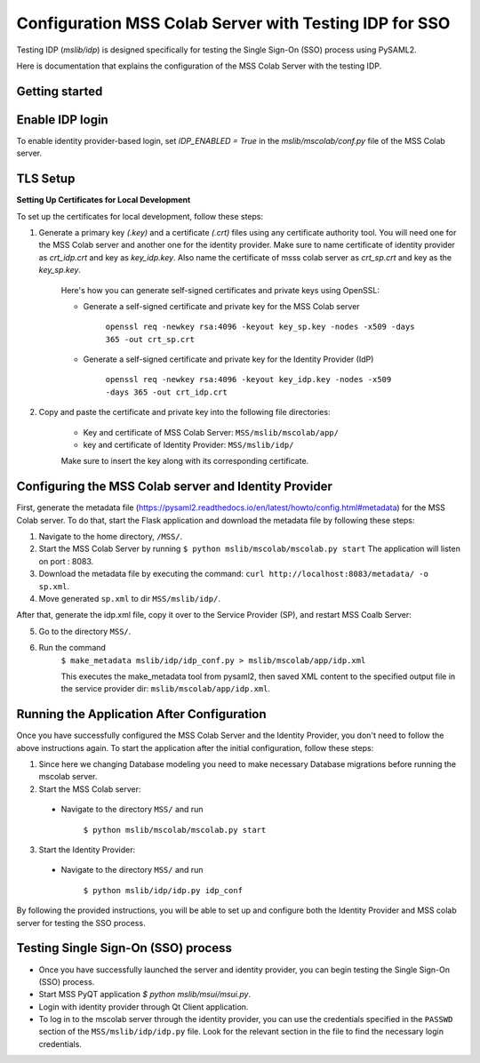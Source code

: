 Configuration MSS Colab Server with Testing IDP for SSO
=======================================================
Testing IDP (`mslib/idp`) is designed specifically for testing the Single Sign-On (SSO) process using PySAML2.

Here is documentation that explains the configuration of the MSS Colab Server with the testing IDP.

Getting started
---------------


Enable IDP login
----------------

To enable identity provider-based login, set `IDP_ENABLED = True` in the `mslib/mscolab/conf.py` file of the MSS Colab server.

TLS Setup
---------

**Setting Up Certificates for Local Development**


To set up the certificates for local development, follow these steps:

1. Generate a primary key `(.key)` and a certificate `(.crt)` files using any certificate authority tool. You will need one for the MSS Colab server and another one for the identity provider. Make sure to name certificate of identity provider as `crt_idp.crt` and key as `key_idp.key`. Also name the certificate of msss colab server as `crt_sp.crt` and key as the `key_sp.key`.

    Here's how you can generate self-signed certificates and private keys using OpenSSL:
    
    * Generate a self-signed certificate and private key for the MSS Colab server
    
        ``openssl req -newkey rsa:4096 -keyout key_sp.key -nodes -x509 -days 365 -out crt_sp.crt``
    
    * Generate a self-signed certificate and private key for the Identity Provider (IdP)
    
        ``openssl req -newkey rsa:4096 -keyout key_idp.key -nodes -x509 -days 365 -out crt_idp.crt``

2. Copy and paste the certificate and private key into the following file directories:

    - Key and certificate of MSS Colab Server: ``MSS/mslib/mscolab/app/``

    - key and certificate of Identity Provider: ``MSS/mslib/idp/``

    Make sure to insert the key along with its corresponding certificate.

Configuring the MSS Colab server and Identity Provider
------------------------------------------------------

First, generate the metadata file (https://pysaml2.readthedocs.io/en/latest/howto/config.html#metadata) for the MSS Colab server. To do that, start the Flask application and download the metadata file by following these steps:

1. Navigate to the home directory, ``/MSS/``.
2. Start the MSS Colab Server by running ``$ python mslib/mscolab/mscolab.py start`` The application will listen on port : 8083.
3. Download the metadata file by executing the command: ``curl http://localhost:8083/metadata/ -o sp.xml``.
4. Move generated ``sp.xml`` to dir ``MSS/mslib/idp/``.

After that, generate the idp.xml file, copy it over to the Service Provider (SP), and restart MSS Coalb Server:

5. Go to the directory ``MSS/``.
6. Run the command
    ``$ make_metadata mslib/idp/idp_conf.py > mslib/mscolab/app/idp.xml``

    This executes the make_metadata tool from pysaml2, then saved XML content to the specified output file in the service provider dir: ``mslib/mscolab/app/idp.xml``.


Running the Application After Configuration
-------------------------------------------

Once you have successfully configured the MSS Colab Server and the Identity Provider, you don't need to follow the above instructions again. To start the application after the initial configuration, follow these steps:

1. Since here we changing Database modeling you need to make necessary Database migrations before running the mscolab server.

2. Start the MSS Colab server:

 * Navigate to the directory ``MSS/`` and run

    ``$ python mslib/mscolab/mscolab.py start``

3. Start the Identity Provider:

 * Navigate to the directory ``MSS/`` and run

    ``$ python mslib/idp/idp.py idp_conf``

By following the provided instructions, you will be able to set up and configure both the Identity Provider and MSS colab server for testing the SSO process.

Testing Single Sign-On (SSO) process
------------------------------------

* Once you have successfully launched the server and identity provider, you can begin testing the Single Sign-On (SSO) process.
* Start MSS PyQT application `$ python mslib/msui/msui.py`.
* Login with identity provider through Qt Client application.
* To log in to the mscolab server through the identity provider, you can use the credentials specified in the ``PASSWD`` section of the ``MSS/mslib/idp/idp.py`` file. Look for the relevant section in the file to find the necessary login credentials.
